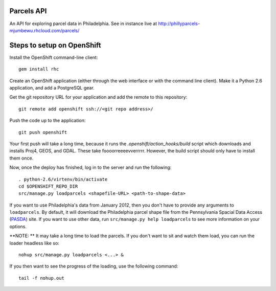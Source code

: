 Parcels API
===========

An API for exploring parcel data in Philadelphia.  See in instance live at
http://phillyparcels-mjumbewu.rhcloud.com/parcels/

Steps to setup on OpenShift
===========================

Install the OpenShift command-line client::

    gem install rhc

Create an OpenShift application (either through the web interface or with the
command line client).  Make it a Python 2.6 application, and add a PostgreSQL
gear.

Get the git repository URL for your application and add the remote to this
repository::

    git remote add openshift ssh://<git repo address>/

Push the code up to the application::

    git push openshift

Your first push will take a long time, because it runs the 
*.openshift/action_hooks/build* script which downloads and installs Proj4, 
GEOS, and GDAL.  These take foooorreeeevverrrrr.  However, the build script
should only have to install them once.

Now, once the deploy has finished, log in to the server and run the following::

    . python-2.6/virtenv/bin/activate
    cd $OPENSHIFT_REPO_DIR
    src/manage.py loadparcels <shapefile-URL> <path-to-shape-data>

If you want to use Philadelphia's data from January 2012, then you don't have
to provide any arguments to ``loadparcels``.  By default, it will download the
Philadelphia parcel shape file from the Pennsylvania Spacial Data Access 
(`PASDA <http://www.pasda.psu.edu/uci/MetadataDisplay.aspx?entry=PASDA&file=PhiladelphiaParcels201201.xml&dataset=462>`_)
site.  If you want to use other data, run ``src/manage.py help loadparcels`` 
to see more information on your options.

**NOTE: ** It may take a long time to load the parcels.  If you don't want to
sit and watch them load, you can run the loader headless like so::

    nohup src/manage.py loadparcels <...> &
    
If you then want to see the progress of the loading, use the following 
command::

    tail -f nohup.out
    
